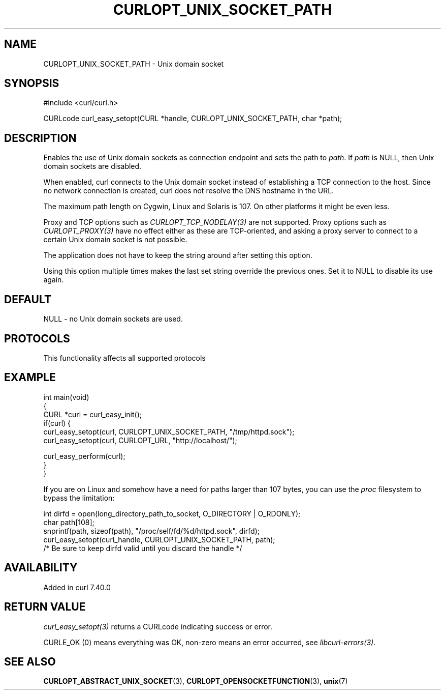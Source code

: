 .\" generated by cd2nroff 0.1 from CURLOPT_UNIX_SOCKET_PATH.md
.TH CURLOPT_UNIX_SOCKET_PATH 3 "2025-04-05" libcurl
.SH NAME
CURLOPT_UNIX_SOCKET_PATH \- Unix domain socket
.SH SYNOPSIS
.nf
#include <curl/curl.h>

CURLcode curl_easy_setopt(CURL *handle, CURLOPT_UNIX_SOCKET_PATH, char *path);
.fi
.SH DESCRIPTION
Enables the use of Unix domain sockets as connection endpoint and sets the
path to \fIpath\fP. If \fIpath\fP is NULL, then Unix domain sockets are
disabled.

When enabled, curl connects to the Unix domain socket instead of establishing
a TCP connection to the host. Since no network connection is created, curl
does not resolve the DNS hostname in the URL.

The maximum path length on Cygwin, Linux and Solaris is 107. On other platforms
it might be even less.

Proxy and TCP options such as \fICURLOPT_TCP_NODELAY(3)\fP are not supported. Proxy
options such as \fICURLOPT_PROXY(3)\fP have no effect either as these are
TCP\-oriented, and asking a proxy server to connect to a certain Unix domain
socket is not possible.

The application does not have to keep the string around after setting this
option.

Using this option multiple times makes the last set string override the
previous ones. Set it to NULL to disable its use again.
.SH DEFAULT
NULL \- no Unix domain sockets are used.
.SH PROTOCOLS
This functionality affects all supported protocols
.SH EXAMPLE
.nf
int main(void)
{
  CURL *curl = curl_easy_init();
  if(curl) {
    curl_easy_setopt(curl, CURLOPT_UNIX_SOCKET_PATH, "/tmp/httpd.sock");
    curl_easy_setopt(curl, CURLOPT_URL, "http://localhost/");

    curl_easy_perform(curl);
  }
}
.fi

If you are on Linux and somehow have a need for paths larger than 107 bytes,
you can use the \fIproc\fP filesystem to bypass the limitation:

.nf
  int dirfd = open(long_directory_path_to_socket, O_DIRECTORY | O_RDONLY);
  char path[108];
  snprintf(path, sizeof(path), "/proc/self/fd/%d/httpd.sock", dirfd);
  curl_easy_setopt(curl_handle, CURLOPT_UNIX_SOCKET_PATH, path);
  /* Be sure to keep dirfd valid until you discard the handle */
.fi
.SH AVAILABILITY
Added in curl 7.40.0
.SH RETURN VALUE
\fIcurl_easy_setopt(3)\fP returns a CURLcode indicating success or error.

CURLE_OK (0) means everything was OK, non\-zero means an error occurred, see
\fIlibcurl\-errors(3)\fP.
.SH SEE ALSO
.BR CURLOPT_ABSTRACT_UNIX_SOCKET (3),
.BR CURLOPT_OPENSOCKETFUNCTION (3),
.BR unix (7)
